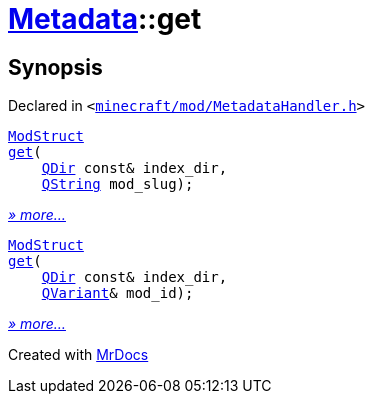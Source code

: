 [#Metadata-get]
= xref:Metadata.adoc[Metadata]::get
:relfileprefix: ../
:mrdocs:


== Synopsis

Declared in `&lt;https://github.com/PrismLauncher/PrismLauncher/blob/develop/launcher/minecraft/mod/MetadataHandler.h#L58[minecraft&sol;mod&sol;MetadataHandler&period;h]&gt;`

[source,cpp,subs="verbatim,replacements,macros,-callouts"]
----
xref:Metadata/ModStruct.adoc[ModStruct]
xref:Metadata/get-07.adoc[get](
    xref:QDir.adoc[QDir] const& index&lowbar;dir,
    xref:QString.adoc[QString] mod&lowbar;slug);
----

[.small]#xref:Metadata/get-07.adoc[_» more..._]#

[source,cpp,subs="verbatim,replacements,macros,-callouts"]
----
xref:Metadata/ModStruct.adoc[ModStruct]
xref:Metadata/get-03.adoc[get](
    xref:QDir.adoc[QDir] const& index&lowbar;dir,
    xref:QVariant.adoc[QVariant]& mod&lowbar;id);
----

[.small]#xref:Metadata/get-03.adoc[_» more..._]#



[.small]#Created with https://www.mrdocs.com[MrDocs]#
